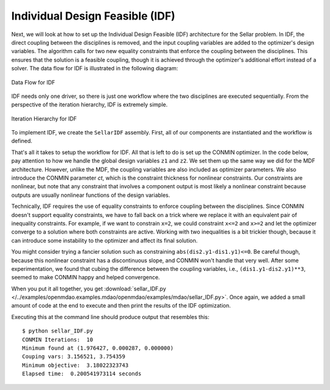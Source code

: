 .. index:: Individual Design Feasible (IDF)

.. _Individual-Design-Feasible-(IDF):
        
Individual Design Feasible (IDF)
=================================

Next, we will look at how to set up the Individual Design Feasible (IDF) architecture for the Sellar
problem. In IDF, the direct coupling between the disciplines is removed, and the input coupling
variables are added to the optimizer's design variables. The algorithm calls for two new equality
constraints that enforce the coupling between the disciplines. This ensures that the solution is a
feasible coupling, though it is achieved through the optimizer's additional effort instead of a
solver. The data flow for IDF is illustrated in the following diagram:

.. figure:: Arch-IDF.png
   :align: center
   :alt: diagram of boxes and arrows showing the data flow for the Individual Design Feasible 
   
   Data Flow for IDF
   
IDF needs only one driver, so there is just one workflow where the two disciplines are executed sequentially.
From the perspective of the iteration hierarchy, IDF is extremely simple.
   
.. figure:: Arch-IDF-OpenMDAO.png
   :align: center
   :alt: The Broadcaster and two disciplines are represented by rounded boxes inside a square box, which is the workflow.
    
   Iteration Hierarchy for IDF
   
To implement IDF, we create the ``SellarIDF`` assembly. First, all of our components
are instantiated and the workflow is defined.
   
.. testcode:: IDF_parts

        from openmdao.examples.mdao.disciplines import SellarDiscipline1, SellarDiscipline2
        from openmdao.main.api import Assembly, set_as_top
        from openmdao.lib.drivers.api import CONMINdriver
        
        class SellarIDF(Assembly): #TEST
            """ Optimization of the Sellar problem using IDF"""
            
            def __init__(self):
                """ Creates a new Assembly with this problem
                
                Optimal Design at (1.9776, 0, 0)
                
                Optimal Objective = 3.18339"""
                        
                super(SellarIDF, self).__init__()
        
                # create Optimizer instance
                self.add('driver', CONMINdriver())
        
                # Disciplines
                self.add('dis1', SellarDiscipline1())
                self.add('dis2', SellarDiscipline2())
                
                # Driver process definition
                self.driver.workflow.add(['dis1', 'dis2'])

That's all it takes to setup the workflow for IDF. All that is left to do is set up the CONMIN
optimizer.  In the code below, pay attention to how we handle the global design variables ``z1`` and
``z2``. We set them up the same way we did for the MDF architecture. However, unlike the MDF, the
coupling variables are also included as optimizer  parameters. We also introduce the CONMIN
parameter *ct*, which is the constraint thickness for nonlinear constraints. Our constraints are
nonlinear, but note that any constraint that involves a component output is most likely a nonlinear
constraint because outputs are usually nonlinear functions of the design variables.

.. testcode:: IDF_parts
    :hide:
    
    self = SellarIDF()

.. testcode:: IDF_parts

        # Optimization parameters
        self.driver.add_objective('(dis1.x1)**2 + dis1.z2 + dis1.y1 + math.exp(-dis2.y2)')
        
        #Global Design Variables
        self.driver.add_parameter(('dis1.z1','dis2.z1'), low = -10.0, high=10.0)
        self.driver.add_parameter(('dis1.z2','dis2.z2'), low = 0.0,   high=10.0)
        
        #Local Design Variables and Coupling Variables
        self.driver.add_parameter('dis1.x1',      low = 0.0,   high=10.0)
        self.driver.add_parameter('dis2.y1',      low = 3.16,  high=10.0)
        self.driver.add_parameter('dis1.y2',      low = -10.0, high=24.0)
            
        self.driver.add_constraint('(dis2.y1-dis1.y1)**3 <= 0')
        self.driver.add_constraint('(dis1.y1-dis2.y1)**3 <= 0')
        self.driver.add_constraint('(dis2.y2-dis1.y2)**3 <= 0')
        self.driver.add_constraint('(dis1.y2-dis2.y2)**3 <= 0')
  
        self.driver.iprint = 0
        self.driver.itmax = 100
        self.driver.fdch = .003
        self.driver.fdchm = .003
        self.driver.delfun = .0001
        self.driver.dabfun = .00001
        self.driver.ct = -.01
        self.driver.ctlmin = 0.001
        

Technically, IDF requires the use of equality constraints to enforce coupling between the disciplines. 
Since CONMIN doesn't support equality constraints, we have to fall back on a
trick where we replace it with an equivalent pair of inequality constraints.
For example, if we want to constrain ``x=2``, we could constraint ``x<=2`` and ``x>=2`` and
let the optimizer converge to a solution where both constraints are active.
Working with two inequalities is a bit trickier though, because it can introduce some instability to 
the optimizer and affect its final solution. 

You might consider trying a fancier solution such as constraining ``abs(dis2.y1-dis1.y1)<=0``. Be careful though, 
because this nonlinear constraint has a discontinuous slope, and CONMIN won't handle that very well. 
After some experimentation, we found that cubing the difference between the coupling variables, 
i.e., ``(dis1.y1-dis2.y1)**3``, seemed to make CONMIN happy and helped convergence. 

When you put it all together, you get 
:download:`sellar_IDF.py </../examples/openmdao.examples.mdao/openmdao/examples/mdao/sellar_IDF.py>`. 
Once again, we added a small amount of code at the end to execute and then print the results of the IDF
optimization. 

.. testcode:: IDF_full

        from openmdao.examples.mdao.disciplines import SellarDiscipline1, SellarDiscipline2
        from openmdao.main.api import Assembly, set_as_top
        from openmdao.lib.drivers.api import CONMINdriver
        
        
        class SellarIDF(Assembly):
            """ Optimization of the Sellar problem using IDF"""
            
            def __init__(self):
                """ Creates a new Assembly with this problem
                
                Optimal Design at (1.9776, 0, 0)
                
                Optimal Objective = 3.18339"""
                        
                super(SellarIDF, self).__init__()
        
                # create Optimizer instance
                self.add('driver', CONMINdriver())
        
                # Disciplines
                self.add('dis1', SellarDiscipline1())
                self.add('dis2', SellarDiscipline2())
                
                # Driver process definition
                self.driver.workflow.add(['dis1', 'dis2'])
                
        
                # Optimization parameters
                self.driver.add_objective('(dis1.x1)**2 + dis1.z2 + dis1.y1 + math.exp(-dis2.y2)')
                
                #Global Design Variables
                self.driver.add_parameter(('dis1.z1','dis2.z1'), low = -10.0, high=10.0)
                self.driver.add_parameter(('dis1.z2','dis2.z2'), low = 0.0,   high=10.0)
                
                #Local Design Variables and Coupling Variables
                self.driver.add_parameter('dis1.x1',      low = 0.0,   high=10.0)
                self.driver.add_parameter('dis2.y1',      low = 3.16,  high=10.0)
                self.driver.add_parameter('dis1.y2',      low = -10.0, high=24.0)
                    
                self.driver.add_constraint('(dis2.y1-dis1.y1)**3 <= 0')
                self.driver.add_constraint('(dis1.y1-dis2.y1)**3 <= 0')
                self.driver.add_constraint('(dis2.y2-dis1.y2)**3 <= 0')
                self.driver.add_constraint('(dis1.y2-dis2.y2)**3 <= 0')
          
                self.driver.iprint = 0
                self.driver.itmax = 100
                self.driver.fdch = .003
                self.driver.fdchm = .003
                self.driver.delfun = .0001
                self.driver.dabfun = .00001
                self.driver.ct = -.01
                self.driver.ctlmin = 0.001
        
        
        if __name__ == "__main__":
            import time
            
            prob = SellarIDF()
            set_as_top(prob)
            
            # pylint: disable-msg=E1101
                
            prob.dis1.z1 = prob.dis2.z1 = 5.2
            prob.dis1.z2 = prob.dis2.z2 = 2.0
            prob.dis1.x1 = 1.0
            prob.dis2.y1 = 3.16
            
            tt = time.time()
            prob.run()
        
            print "\n"
            print "CONMIN Iterations: ", prob.driver.iter_count
            print "Minimum found at (%f, %f, %f)" % (prob.dis1.z1, \
                                                     prob.dis2.z2, \
                                                     prob.dis1.x1)
            print "Couping vars: %f, %f" % (prob.dis1.y1, prob.dis2.y2)
            print "Minimum objective: ", prob.driver.eval_objective()
            print "Elapsed time: ", time.time()-tt, "seconds"

Executing this at the command line should produce
output that resembles this:

::

        $ python sellar_IDF.py
        CONMIN Iterations:  10
        Minimum found at (1.976427, 0.000287, 0.000000)
        Couping vars: 3.156521, 3.754359
        Minimum objective:  3.18022323743
        Elapsed time:  0.200541973114 seconds


